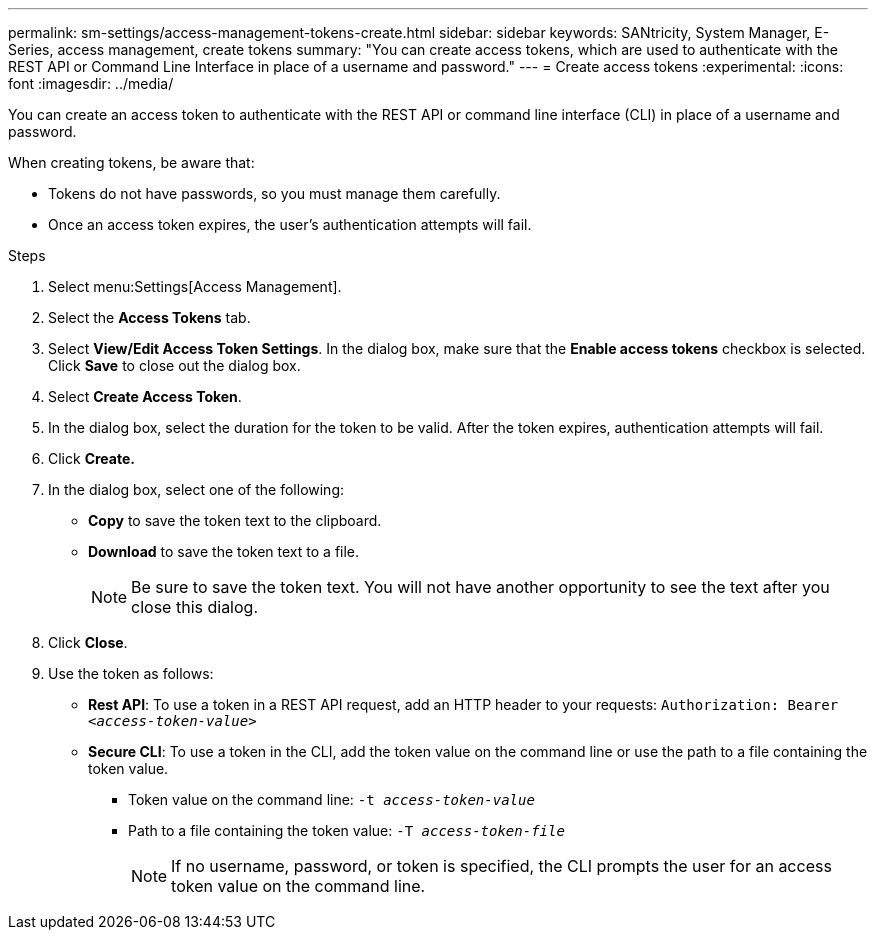 ---
permalink: sm-settings/access-management-tokens-create.html
sidebar: sidebar
keywords: SANtricity, System Manager, E-Series, access management, create tokens
summary: "You can create access tokens, which are used to authenticate with the REST API or Command Line Interface in place of a username and password."
---
= Create access tokens
:experimental:
:icons: font
:imagesdir: ../media/

[.lead]
You can create an access token to authenticate with the REST API or command line interface (CLI) in place of a username and password.

When creating tokens, be aware that:

* Tokens do not have passwords, so you must manage them carefully.
* Once an access token expires, the user’s authentication attempts will fail.

.Steps

. Select menu:Settings[Access Management].
. Select the *Access Tokens* tab.
. Select *View/Edit Access Token Settings*. In the dialog box, make sure that the *Enable access tokens* checkbox is selected. Click *Save* to close out the dialog box.
. Select *Create Access Token*.
. In the dialog box, select the duration for the token to be valid. After the token expires, authentication attempts will fail.
. Click *Create.*
. In the dialog box, select one of the following:
  * *Copy* to save the token text to the clipboard.
  * *Download* to save the token text to a file.
+
NOTE: Be sure to save the token text. You will not have another opportunity to see the text after you close this dialog.
+
. Click *Close*.
. Use the token as follows:
* *Rest API*: To use a token in a REST API request, add an HTTP header to your requests:
`Authorization: Bearer _<access-token-value>_`
* *Secure CLI*: To use a token in the CLI, add the token value on the command line or use the path to a file containing the token value.
+
** Token value on the command line: `-t _access-token-value_`
** Path to a file containing the token value: `-T _access-token-file_`
+
NOTE: If no username, password, or token is specified, the CLI prompts the user for an access token value on the command line.
